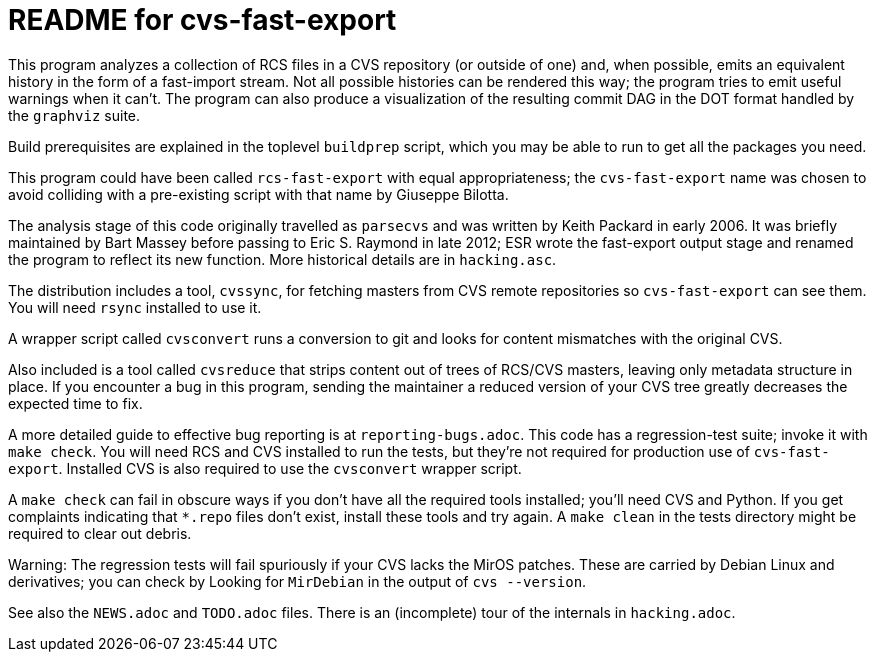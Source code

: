 = README for cvs-fast-export =

This program analyzes a collection of RCS files in a CVS repository
(or outside of one) and, when possible, emits an equivalent history in
the form of a fast-import stream.  Not all possible histories can be
rendered this way; the program tries to emit useful warnings when it
can't.  The program can also produce a visualization of the resulting
commit DAG in the DOT format handled by the `graphviz` suite.

Build prerequisites are explained in the toplevel `buildprep` script,
which you may be able to run to get all the packages you need.

This program could have been called `rcs-fast-export` with equal
appropriateness; the `cvs-fast-export` name was chosen to avoid
colliding with a pre-existing script with that name by Giuseppe
Bilotta.

The analysis stage of this code originally travelled as `parsecvs`
and was written by Keith Packard in early 2006.  It was briefly
maintained by Bart Massey before passing to Eric S. Raymond in
late 2012; ESR wrote the fast-export output stage and renamed the
program to reflect its new function. More historical details are
in `hacking.asc`.

The distribution includes a tool, `cvssync`, for fetching masters from
CVS remote repositories so `cvs-fast-export` can see them.  You will
need `rsync` installed to use it.

A wrapper script called `cvsconvert` runs a conversion to git and
looks for content mismatches with the original CVS.

Also included is a tool called `cvsreduce` that strips content out of
trees of RCS/CVS masters, leaving only metadata structure in place. If
you encounter a bug in this program, sending the maintainer a reduced
version of your CVS tree greatly decreases the expected time to fix.

A more detailed guide to effective bug reporting is at `reporting-bugs.adoc`.
This code has a regression-test suite; invoke it with `make check`.
You will need RCS and CVS installed to run the tests, but they're
not required for production use of `cvs-fast-export`. Installed CVS
is also required to use the `cvsconvert` wrapper script.

A `make check` can fail in obscure ways if you don't have all the required
tools installed; you'll need CVS and Python.  If you get complaints indicating
that `*.repo` files don't exist, install these tools and try again.  A `make
clean` in the tests directory might be required to clear out debris.

Warning: The regression tests will fail spuriously if your CVS lacks the
MirOS patches.  These are carried by Debian Linux and derivatives; you can
check by Looking for `MirDebian` in the output of `cvs --version`.

See also the `NEWS.adoc` and `TODO.adoc` files.  There is an (incomplete) tour of
the internals in `hacking.adoc`.
